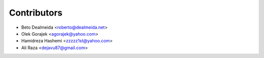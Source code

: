 ============
Contributors
============

* Beto Dealmeida <roberto@dealmeida.net>
* Olek Gorajek <agorajek@yahoo.com>
* Hamidreza Hashemi <zzzzz1st@yahoo.com>
* Ali Raza <dejavu87@gmail.com>

